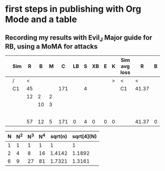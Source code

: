 * first steps in publishing with Org Mode and a table
** Recording my results with Evil_J Major guide for RB, using a MoMA for attacks

|---+-----+----+----+---+-----+----+---+----+---+---+--------------+-------+---+---+---+----+---+----+---+---+---------+----+-------+---+---+----+---+----+---+---+---+---+---+---+---+---+---+---+---|
|   | Sim |  R |  B | M |   C | LB | S | XB | E | K | Sim avg loss |     R | B | M | C | LB | S | XB | E | K | My loss |  R |     B | M | C | LB | S | XB | E | K |   |   |   |   |   |   |   |   |   |
|---+-----+----+----+---+-----+----+---+----+---+---+--------------+-------+---+---+---+----+---+----+---+---+---------+----+-------+---+---+----+---+----+---+---+---+---+---+---+---+---+---+---+---|
|   | /   |  < |    |   |     |    |   |    |   | > | <            |     < |   |   |   |    |   |    |   | > | <       |  < |       |   |   |    |   |    |   | > |   |   |   |   |   |   |   |   |   |
|   | C1  | 45 |    |   | 171 |    | 4 |    |   |   | C1           | 41.37 |   |   |   |    |   |    |   |   |         | 42 |       |   |   |    |   |    |   |   |   |   |   |   |   |   |   |   |   |
|   |     | 12 |  2 | 2 |     |    |   |    |   |   |              |       |   |   |   |    |   |    |   |   |         | 43 |       |   |   |    |   |    |   |   |   |   |   |   |   |   |   |   |   |
|   |     |    | 10 | 3 |     |    |   |    |   |   |              |       |   |   |   |    |   |    |   |   |         |    |       |   |   |    |   |    |   |   |   |   |   |   |   |   |   |   |   |
|   |     |    |    |   |     |    |   |    |   |   |              |       |   |   |   |    |   |    |   |   |         |    |       |   |   |    |   |    |   |   |   |   |   |   |   |   |   |   |   |
|   |     |    |    |   |     |    |   |    |   |   |              |       |   |   |   |    |   |    |   |   |         |    |       |   |   |    |   |    |   |   |   |   |   |   |   |   |   |   |   |
|   |     |    |    |   |     |    |   |    |   |   |              |       |   |   |   |    |   |    |   |   |         |    |       |   |   |    |   |    |   |   |   |   |   |   |   |   |   |   |   |
|   |     |    |    |   |     |    |   |    |   |   |              |       |   |   |   |    |   |    |   |   |         |    |       |   |   |    |   |    |   |   |   |   |   |   |   |   |   |   |   |
|   |     |    |    |   |     |    |   |    |   |   |              |       |   |   |   |    |   |    |   |   |         |    |       |   |   |    |   |    |   |   |   |   |   |   |   |   |   |   |   |
|---+-----+----+----+---+-----+----+---+----+---+---+--------------+-------+---+---+---+----+---+----+---+---+---------+----+-------+---+---+----+---+----+---+---+---+---+---+---+---+---+---+---+---|
|   |     | 57 | 12 | 5 | 171 |  0 | 4 |  0 | 0 | 0 |              | 41.37 | 0 | 0 | 0 |  0 | 0 |  0 | 0 | 0 | 0       | 85 | 41.37 |   |   |    |   |    |   |   |   |   |   |   |   |   |   |   |   |
|---+-----+----+----+---+-----+----+---+----+---+---+--------------+-------+---+---+---+----+---+----+---+---+---------+----+-------+---+---+----+---+----+---+---+---+---+---+---+---+---+---+---+---|
#+TBLFM: @11$3=vsum(@3..@10)::@11$4=vsum(@3..@10)::@11$5=vsum(@3..@10)::@11$6=vsum(@3..@10)::@11$7=vsum(@3..@10)::@11$8=vsum(@3..@10)::@11$9=vsum(@3..@10)::@11$10=vsum(@3..@10)::@11$11=vsum(@3..@10)::@11$13=vsum(@3..@10)::@11$14=vsum(@3..@10)::@11$15=vsum(@3..@10)::@11$16=vsum(@3..@10)::@11$17=vsum(@3..@10)::@11$18=vsum(@3..@10)::@11$19=vsum(@3..@10)::@11$20=vsum(@3..@10)::@11$21=vsum(@3..@10)::@11$22=vsum(@3..@10)::@11$23=vsum(@3..@10)


     | N | N^2 | N^3 | N^4 | sqrt(n) | sqrt[4](N) |
     |---+-----+-----+-----+---------+------------|
     | 1 |   1 |   1 |   1 |       1 |          1 |
     | 2 |   4 |   8 |  16 |  1.4142 |     1.1892 |
     | 6 |   9 |  27 |  81 |  1.7321 |     1.3161 |
     |---+-----+-----+-----+---------+------------|
     #+TBLFM: $2=$1^2::$3=$1^3::$4=$1^4::$5=sqrt($1)::$6=sqrt(sqrt(($1)))



